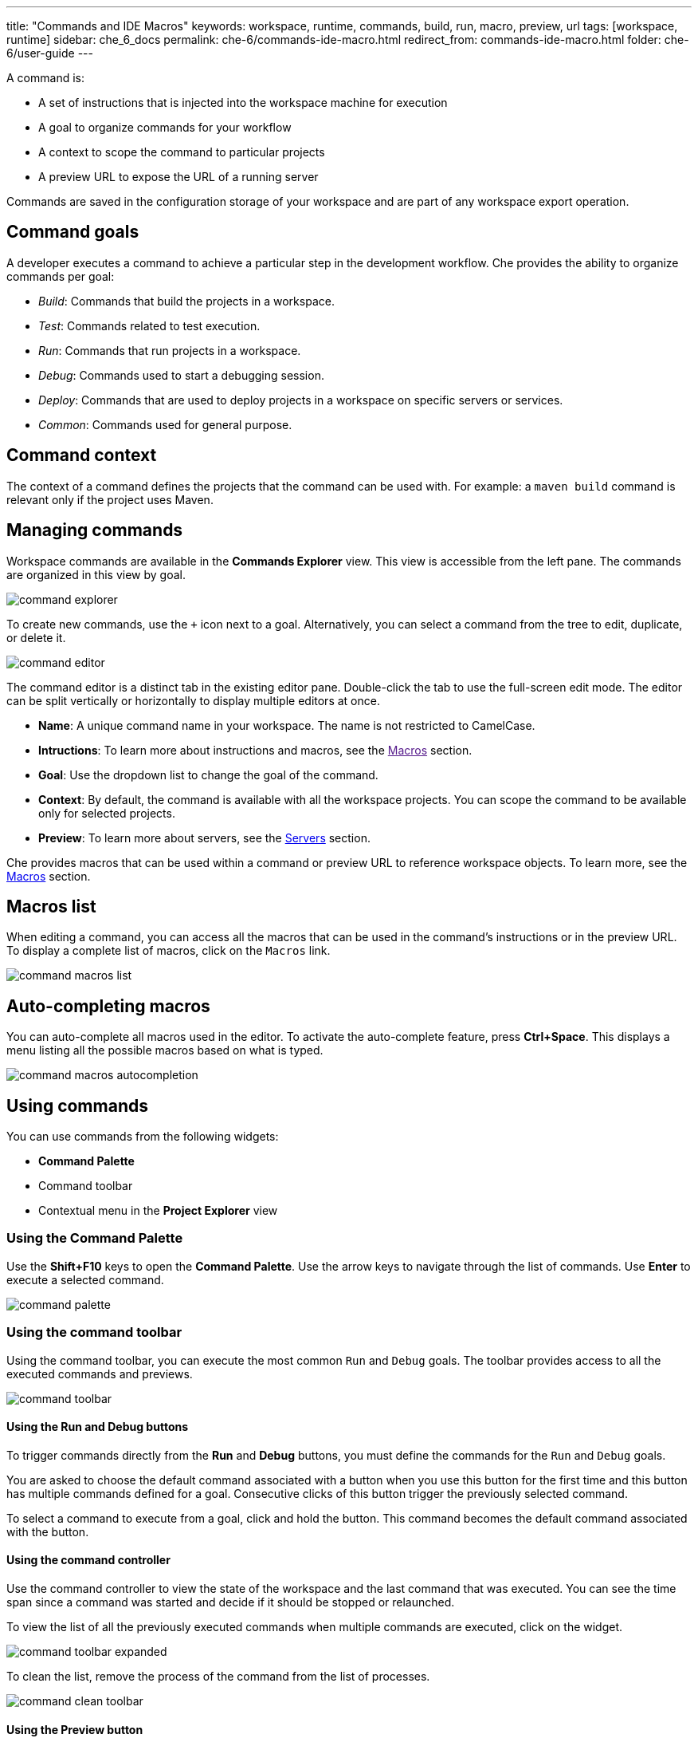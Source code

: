 ---
title: "Commands and IDE Macros"
keywords: workspace, runtime, commands, build, run, macro, preview, url
tags: [workspace, runtime]
sidebar: che_6_docs
permalink: che-6/commands-ide-macro.html
redirect_from: commands-ide-macro.html
folder: che-6/user-guide
---

A command is:

* A set of instructions that is injected into the workspace machine for execution

* A goal to organize commands for your workflow

* A context to scope the command to particular projects

* A preview URL to expose the URL of a running server

Commands are saved in the configuration storage of your workspace and are part of any workspace export operation.

[id="command-goals"]
== Command goals

A developer executes a command to achieve a particular step in the development workflow. Che provides the ability to organize commands per goal:

* _Build_: Commands that build the projects in a workspace.

* _Test_: Commands related to test execution.

* _Run_: Commands that run projects in a workspace.

* _Debug_: Commands used to start a debugging session.

* _Deploy_: Commands that are used to deploy projects in a workspace on specific servers or services.

* _Common_: Commands used for general purpose.

[id="command-context"]
== Command context

The context of a command defines the projects that the command can be used with. For example: a `maven build` command is relevant only if the project uses Maven.

[id="managing-commands"]
== Managing commands

Workspace commands are available in the *Commands Explorer* view. This view is accessible from the left pane. The commands are organized in this view by goal.

image::commands/command-explorer.png[]

To create new commands, use the `+` icon next to a goal. Alternatively, you can select a command from the tree to edit, duplicate, or delete it.

image::commands/command-editor.png[]

The command editor is a distinct tab in the existing editor pane. Double-click the tab to use the full-screen edit mode. The editor can be split vertically or horizontally to display multiple editors at once.

* *Name*: A unique command name in your workspace. The name is not restricted to CamelCase. 

* *Intructions*: To learn more about instructions and macros, see the link:[Macros] section.

* *Goal*: Use the dropdown list to change the goal of the command.

* *Context*: By default, the command is available with all the workspace projects. You can scope the command to be available only for selected projects.

* *Preview*: To learn more about servers, see the link:servers.html[Servers] section.

Che provides macros that can be used within a command or preview URL to reference workspace objects. To learn more, see the link:#macros[Macros] section.

[id="macros-list"]
== Macros list

When editing a command, you can access all the macros that can be used in the command’s instructions or in the preview URL. To display a complete list of macros, click on the `Macros` link.

image::commands/command-macros-list.png[]

[id="auto-completing-macros"]
== Auto-completing macros

You can auto-complete all macros used in the editor. To activate the auto-complete feature, press *Ctrl+Space*. This displays a menu listing all the possible macros based on what is typed.


image::commands/command-macros-autocompletion.png[]

[id="using-commands"]
== Using commands

You can use commands from the following widgets:

* *Command Palette*

* Command toolbar

* Contextual menu in the *Project Explorer* view

[id="using-the-command-palette"]
=== Using the Command Palette

Use the *Shift+F10* keys to open the *Command Palette*. Use the arrow keys to navigate through the list of commands. Use *Enter* to execute a selected command.  

image::commands/command-palette.png[]

[id="command-toolbar"]
=== Using the command toolbar

Using the command toolbar, you can execute the most common `Run` and `Debug` goals. The toolbar provides access to all the executed commands and previews.

image::commands/command-toolbar.png[]

==== Using the Run and Debug buttons

To trigger commands directly from the *Run* and *Debug* buttons, you must define the commands for the `Run` and `Debug` goals.

You are asked to choose the default command associated with a button when you use this button for the first time and this button has multiple commands defined for a goal. Consecutive clicks of this button trigger the previously selected command.

To select a command to execute from a goal, click and hold the button. This command becomes the default command associated with the button.

==== Using the command controller

Use the command controller to view the state of the workspace and the last command that was executed. You can see the time span since a command was started and decide if it should be stopped or relaunched.

To view the list of all the previously executed commands when multiple commands are executed, click on the widget.

image::commands/command-toolbar-expanded.png[]

To clean the list, remove the process of the command from the list of processes.

image::commands/command-clean-toolbar.png[]

==== Using the Preview button

For commands used to start servers, define the preview URL to access the running server. To learn more, see the link:servers.html#preview-urls[Preview URLs] section.

The *Preview* button provides quick access to all of fthe servers that are running in the machines of the workspace.

[id="authoring-command-instructions"]
== Authoring command instructions

A command may contain a single instruction or a succession of commands. For example:

----
cd /projects/spring				<1>
mvn clean install
----
<1> Each command starts on a new line

----
cd /projects/spring; mvn clean install		<1>
----
<1> A succession of several commands where `;` stands for a new line
----
cd /projects/spring && mvn clean install	<1>
----
<1> A succession of several commands where execution of a subsequent command depends on the execution of the preceeding one. If the `/projects/spring` directory is absent, the `mvn clean install` command is not executed.


To check for conditions, use loops and other `bash` syntax:

----
mvn -f ${current.project.path} clean install	<1>
  if [[ $? -eq 0 ]]; then
    cp /projects/kitchensink/target/*.war /home/user/wildfly-10.0.0.Beta2/standalone/deployments/ROOT.war
    echo "BUILD ARTIFACT SUCCESSFULLY DEPLOYED..."
else
    echo "FAILED TO DEPLOY NEW ARTIFACT DUE TO BUILD FAILURE..."
fi
----
<1> Copy build artifact only if build is successful.

[id="macros"]
== Macros

Che provides macros that can be used within a command or preview URL to reference workspace objects. Macros are translated into real values only when used in the IDE. 

[NOTE]
====
You cannot use macros in commands that are launched from the server side.
====

The following table lists the macros and their descriptions.

[width="100%",cols="50%,50%",options="header",]
|===
|Macro |Details
|`${current.project.path}` |Absolute path to the project or module currently selected in the *Project Explorer* tree.
|`${current.project.eldest.parent.path}` |Absolute path to a project root (for example, in the Maven-multi-module project).
|`${current.class.fqn}` |The fully qualified `package.class` name of the Java class currently active in the editor panel.
|`${current.project.relpath}` |The path to the currently selected project relative to `/projects`. Effectively removes the `/projects` path from any project reference.
|`${editor.current.file.name}` |Currently selected file in the editor.
|`${editor.current.file.basename}` |Currently selected file in the editor without extension.
|`${editor.current.file.path}` |Absolute path to the selected file in the editor.
|`${editor.current.file.relpath}` |Path relative to the `/projects` directory to the selected file in editor.
|`${editor.current.project.name}` |Project name of the file currently selected in the editor.
|`${editor.current.project.type}` |Project type of the file currently selected in the editor.
|`${explorer.current.file.name}` |Currently selected file in the project tree.
|`${explorer.current.file.basename}` |Currently selected file in the project tree without extension.
|`${explorer.current.file.path}` |Absolute path to the selected file in the project tree.
|`${explorer.current.file.relpath}` |Path relative to the `/projects` directory in the project tree.
|`${explorer.current.project.name}` |Project name of the file currently selected in the explorer.
|`${java.main.class}` |Path to the main class.
|`${machine.dev.hostname}` |Current machine host name.
|`${project.java.classpath}` |Project classpath.
|`${project.java.output.dir}` |Path to the Java project output directory.
|`${project.java.sourcepath}` |Path to the Java project source directory.
|`${explorer.current.project.type}` |Project type of the file currently selected in the explorer.
|`${server.<serverName>}` |Returns protocol, hostname, and port of an internal server. `<port>` is defined by the same internal port of the internal service that you have exposed in your workspace recipe. +
|===

* Returns the hostname and port of a service or application you launch inside a machine.

* The hostname resolves to the hostname or the IP address of the workspace machine. This name varies depending on where Docker is running and whether it is embedded within a VM.

* The port returns the Docker ephemeral port that you can give to your external clients to connect to your internal service. Docker uses ephemeral port mapping to expose a range of ports that your clients may use to connect to your internal service. This port mapping is dynamic. In case of OpenShift, a route is returned.
|===
|Macro |Details
|`${workspace.name}` |Returns the name of the workspace.
| `${workspace.namespace}` |Workspace namespace (defaults to `che` in single-user Che).
|===

[id="environment-variables"]
== Environment variables

The workspace machine has a set of system environment variables that have been exported. They are reachable from your command scripts using the `bash` syntax.

----
export					<1>

$TOMCAT_HOME/bin/catalina.sh run	<2>
----
<1> List of all the available machine system environment variables.
<2> Reference an environment variable, where `$TOMCAT_HOME` points to the `/home/user/tomcat8` directory.
